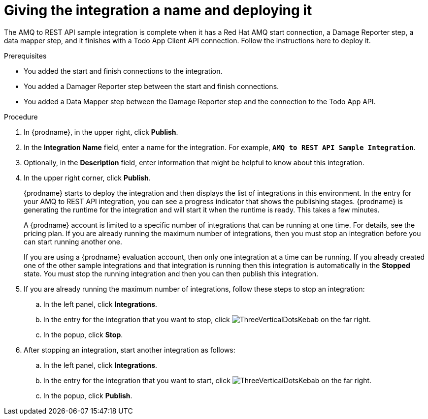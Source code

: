 // Module included in the following assemblies:
// as_amq2api-create-integration.adoc

[id='amq2api-name-and-publish_{context}']
= Giving the integration a name and deploying it

The AMQ to REST API sample integration is complete when it has a Red Hat AMQ start
connection, a Damage Reporter step, a data mapper step, and it finishes
with a Todo App Client API connection. Follow the instructions here to 
deploy it. 

.Prerequisites
* You added the start and finish connections to the integration.
* You added a Damager Reporter step between the start and finish connections.
* You added a Data Mapper step between the Damage Reporter step and 
the connection to the Todo App API. 

.Procedure
. In {prodname}, in the upper right, click *Publish*.
. In the *Integration Name* field, enter a name for the
integration. For example, `*AMQ to REST API Sample Integration*`.
. Optionally, in the *Description* field, enter information that might be
helpful to know about this integration.
. In the upper right corner, click *Publish*.
+
{prodname} starts to deploy the integration and then displays the 
list of integrations in this environment. In the entry for your AMQ to 
REST API integration, you can see a progress
indicator that shows the publishing stages. 
{prodname} is generating the runtime for the integration and
will start it when the runtime is ready. This takes a few minutes.
+
A {prodname} account is limited to a specific number of 
integrations that can be running at one time. For details, 
see the pricing plan. If you are already running the maximum
number of integrations, then you must stop an integration
before you can start running another one. 
+
If you are using a {prodname} evaluation 
account, then only one integration at a time can be running. 
If you already created one of the other sample integrations and that
integration is running then this integration is automatically in the
*Stopped* state. You must stop the running integration and
then you can then publish this integration.  

. If you are already running the maximum number of integrations, follow
these steps to stop an integration:

.. In the left panel, click *Integrations*.
.. In the entry for the integration that you want to stop, click
image:shared/images/ThreeVerticalDotsKebab.png[title="the three vertical dots"]
on the far right. 
.. In the popup, click *Stop*. 

. After stopping an integration, start another integration as follows:

.. In the left panel, click *Integrations*.
.. In the entry for the integration that you want to start, click
image:shared/images/ThreeVerticalDotsKebab.png[title="the three vertical dots"]
on the far right. 
.. In the popup, click *Publish*. 
